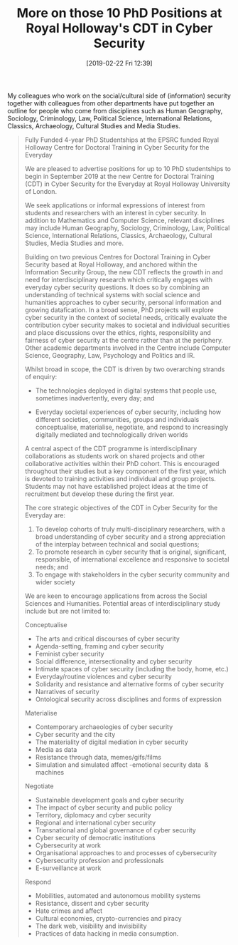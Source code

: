 #+TITLE: More on those 10 PhD Positions at Royal Holloway's CDT in Cyber Security
#+BLOG: martinralbrecht
#+POSTID: 1692
#+DATE: [2019-02-22 Fri 12:39]
#+OPTIONS: toc:nil num:nil todo:nil pri:nil tags:nil ^:nil
#+CATEGORY: misc
#+TAGS: it security, job, phd
#+DESCRIPTION:

My colleagues who work on the social/cultural side of (information) security together with colleagues from other departments have put together an outline for people who come from disciplines such as Human Geography, Sociology, Criminology, Law, Political Science, International Relations, Classics, Archaeology, Cultural Studies and Media Studies.

#+BEGIN_QUOTE
Fully Funded 4-year PhD Studentships at the EPSRC funded Royal Holloway Centre for Doctoral Training in Cyber Security for the Everyday

We are pleased to advertise positions for up to 10 PhD studentships to begin in September 2019 at the new Centre for Doctoral Training (CDT) in Cyber Security for the Everyday at Royal Holloway University of London.

We seek applications or informal expressions of interest from students and researchers with an interest in cyber security. In addition to Mathematics and Computer Science, relevant disciplines may include Human Geography, Sociology, Criminology, Law, Political Science, International Relations, Classics, Archaeology, Cultural Studies, Media Studies and more.

Building on two previous Centres for Doctoral Training in Cyber Security based at Royal Holloway, and anchored within the Information Security Group, the new CDT reflects the growth in and need for interdisciplinary research which critically engages with everyday cyber security questions. It does so by combining an understanding of technical systems with social science and humanities approaches to cyber security, personal information and growing datafication. In a broad sense, PhD projects will explore cyber security in the context of societal needs, critically evaluate the contribution cyber security makes to societal and individual securities and place discussions over the ethics, rights, responsibility and fairness of cyber security at the centre rather than at the periphery. Other academic departments involved in the Centre include Computer Science, Geography, Law, Psychology and Politics and IR.

Whilst broad in scope, the CDT is driven by two overarching strands of enquiry:

- The technologies deployed in digital systems that people use, sometimes inadvertently, every day; and

- Everyday societal experiences of cyber security, including how different societies, communities, groups and individuals conceptualise, materialise, negotiate, and respond to increasingly digitally mediated and technologically driven worlds 

A central aspect of the CDT programme is interdisciplinary collaborations as students work on shared projects and other collaborative activities within their PhD cohort. This is encouraged throughout their studies but a key component of the first year, which is devoted to training activities and individual and group projects. Students may not have established project ideas at the time of recruitment but develop these during the first year.

The core strategic objectives of the CDT in Cyber Security for the Everyday are:

1. To develop cohorts of truly multi-disciplinary researchers, with a broad understanding of cyber security and a strong appreciation of the interplay between technical and social questions;
2. To promote research in cyber security that is original, significant, responsible, of international excellence and responsive to societal needs; and
3. To engage with stakeholders in the cyber security community and wider society

We are keen to encourage applications from across the Social Sciences and Humanities. Potential areas of interdisciplinary study include but are not limited to:

Conceptualise

- The arts and critical discourses of cyber security
- Agenda-setting, framing and cyber security
- Feminist cyber security 
- Social difference, intersectionality and cyber security
- Intimate spaces of cyber security (including the body, home, etc.)
- Everyday/routine violences and cyber security
- Solidarity and resistance and alternative forms of cyber security
- Narratives of security
- Ontological security across disciplines and forms of expression

Materialise

- Contemporary archaeologies of cyber security
- Cyber security and the city
- The materiality of digital mediation in cyber security 
- Media as data
- Resistance through data, memes/gifs/films
- Simulation and simulated affect -emotional security data  & machines

Negotiate

- Sustainable development goals and cyber security
- The impact of cyber security and public policy
- Territory, diplomacy and cyber security
- Regional and international cyber security
- Transnational and global governance of cyber security 
- Cyber security of democratic institutions
- Cybersecurity at work
- Organisational approaches to and processes of cybersecurity
- Cybersecurity profession and professionals
- E-surveillance at work

Respond

- Mobilities, automated and autonomous mobility systems 
- Resistance, dissent and cyber security
- Hate crimes and affect 
- Cultural economies, crypto-currencies and piracy
- The dark web, visibility and invisibility
- Practices of data hacking in media consumption.
#+END_QUOTE
